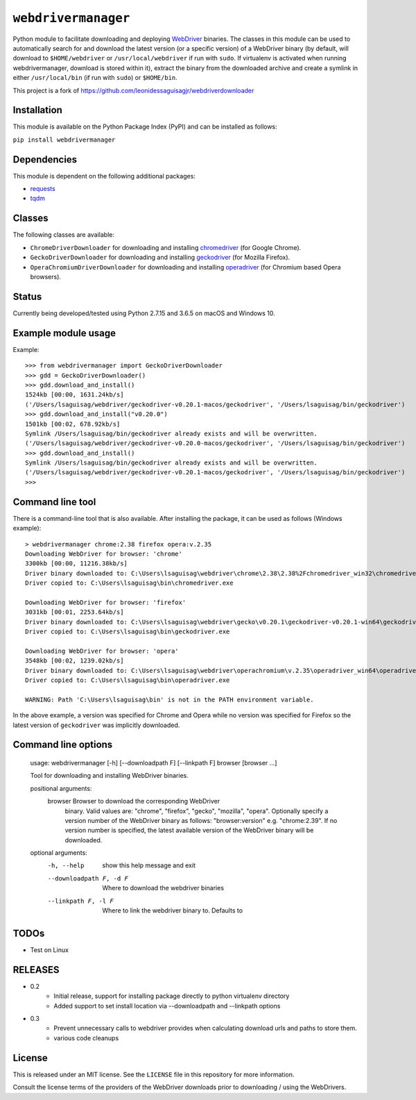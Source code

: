 ``webdrivermanager``
=======================

Python module to facilitate downloading and deploying `WebDriver <https://www.w3.org/TR/webdriver/>`_ binaries.  The classes in this module can be used to automatically search for and download the latest version (or a specific version) of a WebDriver binary (by default, will download to ``$HOME/webdriver`` or ``/usr/local/webdriver`` if run with ``sudo``. If virtualenv is activated when running webdrivermanager, download is stored within it), extract the binary from the downloaded archive and create a symlink in either ``/usr/local/bin`` (if run with ``sudo``) or ``$HOME/bin``.


This project is a fork of https://github.com/leonidessaguisagjr/webdriverdownloader


Installation
------------

This module is available on the Python Package Index (PyPI) and can be installed as follows:

``pip install webdrivermanager``


Dependencies
------------

This module is dependent on the following additional packages:

- `requests <https://pypi.org/project/requests/>`_
- `tqdm <https://pypi.org/project/tqdm/>`_


Classes
-------

The following classes are available:

- ``ChromeDriverDownloader`` for downloading and installing `chromedriver <https://sites.google.com/a/chromium.org/chromedriver/downloads>`_ (for Google Chrome).
- ``GeckoDriverDownloader`` for downloading and installing `geckodriver <https://github.com/mozilla/geckodriver>`_ (for Mozilla Firefox).
- ``OperaChromiumDriverDownloader`` for downloading and installing `operadriver <https://github.com/operasoftware/operachromiumdriver>`_ (for Chromium based Opera browsers).


Status
------

Currently being developed/tested using Python 2.7.15 and 3.6.5 on macOS and Windows 10.


Example module usage
--------------------

Example::

   >>> from webdrivermanager import GeckoDriverDownloader
   >>> gdd = GeckoDriverDownloader()
   >>> gdd.download_and_install()
   1524kb [00:00, 1631.24kb/s]
   ('/Users/lsaguisag/webdriver/geckodriver-v0.20.1-macos/geckodriver', '/Users/lsaguisag/bin/geckodriver')
   >>> gdd.download_and_install("v0.20.0")
   1501kb [00:02, 678.92kb/s]
   Symlink /Users/lsaguisag/bin/geckodriver already exists and will be overwritten.
   ('/Users/lsaguisag/webdriver/geckodriver-v0.20.0-macos/geckodriver', '/Users/lsaguisag/bin/geckodriver')
   >>> gdd.download_and_install()
   Symlink /Users/lsaguisag/bin/geckodriver already exists and will be overwritten.
   ('/Users/lsaguisag/webdriver/geckodriver-v0.20.1-macos/geckodriver', '/Users/lsaguisag/bin/geckodriver')
   >>>


Command line tool
-----------------

There is a command-line tool that is also available.  After installing the package, it can be used as follows (Windows example)::

   > webdrivermanager chrome:2.38 firefox opera:v.2.35
   Downloading WebDriver for browser: 'chrome'
   3300kb [00:00, 11216.38kb/s]
   Driver binary downloaded to: C:\Users\lsaguisag\webdriver\chrome\2.38\2.38%2Fchromedriver_win32\chromedriver.exe
   Driver copied to: C:\Users\lsaguisag\bin\chromedriver.exe

   Downloading WebDriver for browser: 'firefox'
   3031kb [00:01, 2253.64kb/s]
   Driver binary downloaded to: C:\Users\lsaguisag\webdriver\gecko\v0.20.1\geckodriver-v0.20.1-win64\geckodriver.exe
   Driver copied to: C:\Users\lsaguisag\bin\geckodriver.exe

   Downloading WebDriver for browser: 'opera'
   3548kb [00:02, 1239.02kb/s]
   Driver binary downloaded to: C:\Users\lsaguisag\webdriver\operachromium\v.2.35\operadriver_win64\operadriver_win64\operadriver.exe
   Driver copied to: C:\Users\lsaguisag\bin\operadriver.exe

   WARNING: Path 'C:\Users\lsaguisag\bin' is not in the PATH environment variable.

In the above example, a version was specified for Chrome and Opera while no version was specified for Firefox so the latest version of ``geckodriver`` was implicitly downloaded.

Command line options
--------------------

    usage: webdrivermanager [-h] [--downloadpath F] [--linkpath F] browser [browser ...]

    Tool for downloading and installing WebDriver binaries.

    positional arguments:
      browser               Browser to download the corresponding WebDriver
                            binary. Valid values are: "chrome", "firefox",
                            "gecko", "mozilla", "opera". Optionally specify a
                            version number of the WebDriver binary as follows:
                            "browser:version" e.g. "chrome:2.39". If no version
                            number is specified, the latest available version of
                            the WebDriver binary will be downloaded.

    optional arguments:
      -h, --help            show this help message and exit
      --downloadpath F, -d F
                            Where to download the webdriver binaries
      --linkpath F, -l F    Where to link the webdriver binary to. Defaults to


TODOs
-----

- Test on Linux


RELEASES
--------

* 0.2
    * Initial release, support for installing package directly to python virtualenv directory
    * Added support to set install location via --downloadpath and --linkpath options
* 0.3
    * Prevent unnecessary calls to webdriver provides when calculating download urls and paths to store them.
    * various code cleanups

License
-------

This is released under an MIT license.  See the ``LICENSE`` file in this repository for more information.

Consult the license terms of the providers of the WebDriver downloads prior to downloading / using the WebDrivers.
